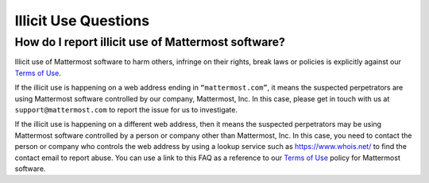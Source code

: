 Illicit Use Questions
=====================

How do I report illicit use of Mattermost software? 
---------------------------------------------------

Illicit use of Mattermost software to harm others, infringe on their rights, break laws or policies is explicitly against our `Terms of Use <https://mattermost.com/terms-of-use/>`__.

If the illicit use is happening on a web address ending in ``“mattermost.com”``, it means the suspected perpetrators are using Mattermost software controlled by our company, Mattermost, Inc. In this case, please get in touch with us at ``support@mattermost.com`` to report the issue for us to investigate.

If the illicit use is happening on a different web address, then it means the suspected perpetrators may be using Mattermost software controlled by a person or company other than Mattermost, Inc. In this case, you need to contact the person or company who controls the web address by using a lookup service such as https://www.whois.net/ to find the contact email to report abuse. You can use a link to this FAQ as a reference to our `Terms of Use <https://mattermost.com/terms-of-use/>`__ policy for Mattermost software.